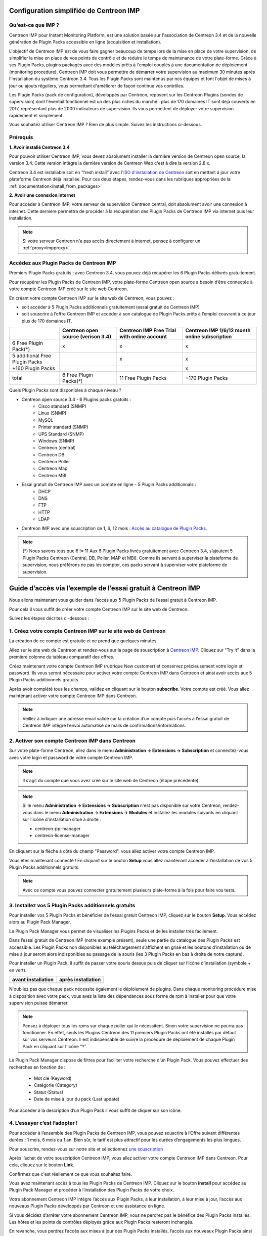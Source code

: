 .. _impconfiguration:

========================================
Configuration simplifiée de Centreon IMP
========================================

Qu'est-ce que IMP ? 
-------------------

Centreon IMP pour Instant Monitoring Platform, est une solution basée sur 
l'association de Centreon 3.4 et de la nouvelle génération de Plugin Packs
accessible en ligne (acquisition et installation).

L'objectif de Centreon IMP est de vous faire gagner beaucoup de temps lors de
la mise en place de votre supervision, de simplifier la mise en place de vos
points de contrôle et de réduire le temps de maintenance de votre plate-forme.
Grâce à ses Plugin Packs, plugins packagés avec des modèles prêts à l'emploi
couplés à une documentation de déploiement (monitoring procedure), Centreon IMP
doit vous permettre de démarrer votre supervision au maximum 30 minutes après
l'installation du système Centreon 3.4. Tous les Plugin Packs sont maintenus par
nos équipes et font l'objet de mises à jour ou ajouts réguliers, vous permettant
d'améliorer de façon continue vos contrôles.

Les Plugin Packs (pack de configuration), développés par Centreon, reposent sur
les Centreon Plugins (sondes de supervision) dont l'éventail fonctionnel est un 
des plus riches du marché : plus de 170 domaines IT sont déjà couverts en 2017, 
représentant plus de 2000 indicateurs de supervision. Ils vous permettent de 
déployer votre supervision rapidement et simplement. 

Vous souhaitez utiliser Centreon IMP ? Rien de plus simple. Suivez les instructions
ci-dessous.

Prérequis
---------

**1. Avoir installé Centreon 3.4**

Pour pouvoir utiliser Centreon IMP, vous devez absolument installer la dernière
version de Centreon open source, la version 3.4. Cette version intègre la dernière
version de Centreon Web c'est à dire la version 2.8.x. 

Centreon 3.4 est installable soit en "fresh install" avec `l'ISO d'installation de Centreon <https://download.centreon.com/>`_
soit en mettant à jour votre plateforme Centreon déjà installée. Pour ces deux étapes, 
rendez-vous dans les rubriques appropriées de la :ref:`documentation<install_from_packages>`

**2. Avoir une connexion internet**

Pour accéder à Centreon IMP, votre serveur de supervision Centreon central,
doit absolument avoir une connexion à internet. Cette dernière permettra de
procéder à la récupération des Plugin Packs de Centreon IMP via internet puis
leur installation.

.. note::
    Si votre serveur Centreon n'a pas accès directement à internet, pensez à 
    configurer un :ref:`proxy<impproxy>`.

Accédez aux Plugin Packs de Centreon IMP
----------------------------------------

Premiers Plugin Packs gratuits : avec Centreon 3.4, vous pouvez déjà récupérer
les 6 Plugin Packs délivrés gratuitement.

Pour récupérer les Plugin Packs de Centreon IMP, votre plate-forme Centreon open
source a besoin d’être connectée à votre compte Centreon IMP créé sur le site web
Centreon.

En créant votre compte Centreon IMP sur le site web de Centreon, vous pouvez :

* soit accéder à 5 Plugin Packs additionnels gratuitement (essai gratuit de Centreon IMP)
* soit souscrire à l’offre Centreon IMP et accéder à son catalogue de Plugin Packs prêts à l’emploi couvrant à ce jour plus de 170 domaines IT.

+--------------------------------+------------------------+----------------------+---------------------+
|                                | Centreon open source   | Centreon IMP Free    | Centreon IMP 1/6/12 |
|                                | (verison 3.4)          | Trial with online    | month online        |
|                                |                        | account              | subscription        |
+================================+========================+======================+=====================+
| 6 Free Plugin Pack(*)          |           x            |          x           |          x          |
+--------------------------------+------------------------+----------------------+---------------------+
| 5 additional Free Plugin Packs |                        |          x           |          x          |
+--------------------------------+------------------------+----------------------+---------------------+
| +160 Plugin Packs              |                        |                      |          x          |
+--------------------------------+------------------------+----------------------+---------------------+
|                          total | 6 Free Plugin Packs(*) | 11 Free Plugin Packs |  +170 Plugin Packs  |
+--------------------------------+------------------------+----------------------+---------------------+

Quels Plugin Packs sont disponibles à chaque niveau ?

- Centreon open source 3.4 - 6 Plugins packs gratuits : 
    - Cisco standard (SNMP)
    - Linux (SNMP)
    - MySQL
    - Printer standard (SNMP)
    - UPS Standard (SNMP)
    - Windows (SNMP)
    - Centreon (central)
    - Centreon DB
    - Centreon Poller
    - Centreon Map
    - Centreon MBI
- Essai gratuit de Centreon IMP avec un compte en ligne - 5 Plugin Packs additionnals : 
    - DHCP
    - DNS
    - FTP
    - HTTP
    - LDAP
- Centreon IMP avec une souscription de 1, 6, 12 mois : `Accès au catalogue de Plugin Packs <https://documentation-fr.centreon.com/docs/plugins-packs/en/latest/catalog.html>`_.

.. note::
    (*) Nous savons tous que 6 != 11
    Aux 6 Plugin Packs livrés gratuitement avec Centreon 3.4, s’ajoutent
    5 Plugin Packs Centreon (Central, DB, Poller, MAP et MBI). Comme ils
    servent à superviser la plateforme de supervision, nous préférons ne pas
    les compter, ces packs servant à superviser votre plateforme de supervision.

=============================================================
Guide d’accès via l’exemple de l’essai gratuit à Centreon IMP
=============================================================

Nous allons maintenant vous guider dans l’accès aux 5 Plugin Packs de
l’essai gratuit à Centreon IMP.

Pour cela il vous suffit de créer votre compte Centreon IMP sur le site web de Centreon.

Suivez les étapes décrites ci-dessous :

1. Créez votre compte Centreon IMP sur le site web de Centreon
--------------------------------------------------------------

La création de ce compte est gratuite et ne prend que quelques minutes.

Allez sur le site web de Centreon et rendez-vous sur la page de souscription à
`Centreon IMP <https://www.centreon.com/imp-subscribe/>`_. Cliquez
sur "Try it" dans la première colonne du tableau comparatif des offres.

.. image:: /_static/images/configuration/website/create_account_03.png
    :width: 1000 px
    :align: center

Créez maintenant votre compte Centreon IMP (rubrique New customer) et conservez
précieusement votre login et password. Ils vous seront nécessaire pour activer votre
compte Centreon IMP dans Centreon et ainsi avoir accès aux 5 Plugin Packs
additionnels gratuits.

.. image:: /_static/images/configuration/website/create_account_04.png
    :width: 1000 px
    :align: center

Après avoir complété tous les champs, validez en cliquant sur le bouton
**subscribe**. Votre compte est créé. Vous allez maintenant activer votre
compte Centreon IMP dans Centreon.

.. note::
    Veillez à indiquer une adresse email valide car la création d’un compte
    puis l’accès à l’essai gratuit de Centreon IMP intègre l’envoi automatisé
    de mails de confirmations/informations. 

.. image:: /_static/images/configuration/website/create_account_05.png
    :width: 1000 px
    :align: center

2. Activer son compte Centreon IMP dans Centreon
------------------------------------------------

Sur votre plate-forme Centreon, allez dans le menu **Administration ->
Extensions -> Subscription** et connectez-vous avec votre login et password de
votre compte Centreon IMP.

.. note::
    Il s’agit du compte que vous avez créé sur le site web de Centreon (étape précédente).

.. image:: /_static/images/configuration/imp3.png
   :align: center

.. note::
    Si le menu **Administration -> Extensions -> Subscription** n'est pas disponible sur votre Centreon,
    rendez-vous dans le menu **Administration -> Extensions -> Modules** et installez les modules
    suivants en cliquant sur l'icône d'installation situé à droite :

    * centreon-pp-manager
    * centreon-license-manager

En cliquant sur la flèche à côté du champ "Password", vous allez activer
votre compte Centreon IMP.

.. image:: /_static/images/configuration/imp4.png
   :align: center

Vous êtes maintenant connecté ! En cliquant sur le bouton **Setup** vous allez
maintenant accéder à l’installation de vos 5 Plugin Packs additionnels gratuits.

.. note::
    Avec ce compte vous pouvez connecter gratuitement plusieurs plate-forme à la fois pour faire 
    vos tests.

3. Installez vos 5 Plugin Packs additionnels gratuits
-----------------------------------------------------

Pour installer vos 5 Plugin Packs et bénéficier de l’essai gratuit Centreon
IMP, cliquez sur le bouton **Setup**. Vous accédez alors au Plugin Pack Manager.

Le Plugin Pack Manager vous permet de visualiser les Plugins Packs et de les
installer très facilement.

.. image:: /_static/images/configuration/imp1.png
   :align: center

Dans l’essai gratuit de Centreon IMP (notre exemple présent), seule une partie
du catalogue des Plugin Packs est accessible. Les Plugin Packs non disponibles
au téléchargement s’affichent en grisé et les boutons d’installation ou de mise
à jour seront alors indisponibles au passage de la souris (les 3 Plugin Packs
en bas à droite de notre capture).

Pour installer un Plugin Pack, il suffit de passer votre souris dessus puis de
cliquer sur l’icône d’installation (symbole + en vert).

+---------------------------------------------------+------------------------------------------------------+
|              **avant installation**               |               **après installation**                 |
+---------------------------------------------------+------------------------------------------------------+
| .. image:: /_static/images/configuration/imp5.png |  .. image:: /_static/images/configuration/imp6.png   |
+---------------------------------------------------+------------------------------------------------------+

N'oubliez pas que chaque pack nécessite également le déploiement de plugins.
Dans chaque monitoring procédure mise à disposition avec votre pack, vous
avez la liste des dépendances sous forme de rpm à installer pour que votre
supervision puisse démarrer.

.. note::
    Pensez à déployer tous les rpms sur chaque poller qui le nécessitent.
    Sinon votre supervision ne pourra pas fonctionner. En effet, seuls les
    Plugins Centreon des 11 premiers Plugin Packs ont été installés par défaut
    sur vos serveurs Centreon. Il est indispensable de suivre la procédure de
    déploiement de chaque Plugin Pack en cliquant sur l'icône "?".

Le Plugin Pack Manager dispose de filtres pour faciliter votre recherche d’un
Plugin Pack. Vous pouvez effectuer des recherches en fonction de :

  * Mot clé (Keyword)
  * Catégorie (Category)
  * Statut (Status)
  * Date de mise à jour du pack (Last update)

Pour accéder à la description d’un Plugin Pack il vous suffit de cliquer sur son icône.

.. image:: /_static/images/configuration/imp2.png
   :align: center

4. L’essayer c’est l’adopter !
------------------------------

Pour accéder à l’ensemble des Plugin Packs de Centreon IMP, vous pouvez
souscrire à l’Offre suivant différentes durées : 1 mois, 6 mois ou 1 an.
Bien sûr, le tarif est plus attractif pour les durées d’engagements les plus
longues.

Pour souscrire, rendez-vous sur notre site et sélectionnez `une souscription 
<https://www.centreon.com/imp-subscribe/>`_ 

Après l’achat de votre souscription Centreon IMP, vous allez activer votre
compte Centreon IMP dans Centreon. Pour cela, cliquez sur le bouton **Link**.

.. image:: /_static/images/configuration/website/link_01.png
    :width: 1000 px
    :align: center

Confirmez que c'est réellement ce que vous souhaitez faire.

.. image:: /_static/images/configuration/website/link_02.png
    :width: 1000 px
    :align: center

Vous avez maintenant accès à tous les Plugin Packs de Centreon IMP. Cliquez sur
le bouton **install** pour accédez au Plugin Pack Manager et procéder à
l’installation des Plugin Packs de votre choix. 

.. image:: /_static/images/configuration/website/link_03.png
    :width: 1000 px
    :align: center

Votre abonnement Centreon IMP intègre l’accès aux Plugin Packs, à leur
installation, à leur mise à jour, l’accès aux nouveaux Plugin Packs
développés par Centreon et une assistance en ligne. 

Si vous décidez d’arrêter votre abonnement Centreon IMP, vous ne perdrez pas
le bénéfice des Plugin Packs installés. Les hôtes et les points de contrôles
déployés grâce aux Plugin Packs resteront inchangés.

En revanche, vous perdrez l’accès aux mises à jour des Plugin Packs installés,
l’accès aux nouveaux Plugin Packs ainsi que l’accès à tous les Plugin Packs non
installés et vous n’aurez plus aucune assistance en ligne. 

.. note::
    Si vous décidez de changer de serveur et donc de migrer votre souscription sur un nouveau serveur, 
    vous serez obligé de passer par le service client. Nous n'avons pas encore intégré à nos outils 
    en ligne la possibilité de le faire. Pour cela, contactez imp at centreon dot com. 

.. note:: 
    Si vous avez des questions ou des problèmes relatifs à l'installation de IMP, vous pouvez contacter
    nos équipes techniques via l'adresse email suivant : imp at centreon dot com.

Si vous avez des questions n’hésitez pas à consulter notre `FAQ Centreon IMP <https://www.centreon.com/faq/faq-centreon-imp/>`_

